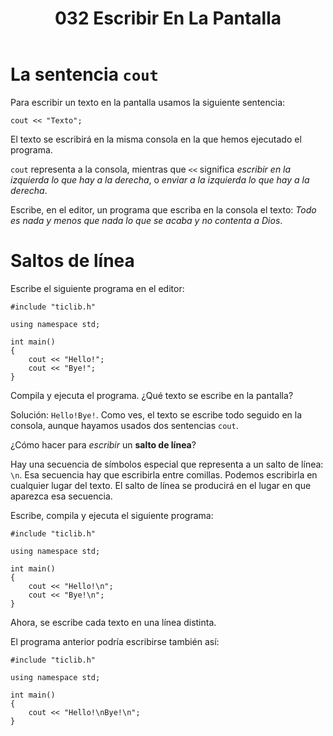 #+title: 032 Escribir En La Pantalla
* La sentencia ~cout~

Para escribir un texto en la pantalla usamos la siguiente sentencia:

#+begin_src C++
cout << "Texto";
#+end_src

El texto se escribirá en la misma consola en la que hemos ejecutado el programa.

~cout~ representa a la consola, mientras que ~<<~ significa /escribir en la izquierda lo que hay a la derecha/, o /enviar a la izquierda lo que hay a la derecha/.

Escribe, en el editor, un programa que escriba en la consola el texto: /Todo es nada y menos que nada lo que se acaba y no contenta a Dios/.

* Saltos de línea

Escribe el siguiente programa en el editor:

#+begin_src C++
#include "ticlib.h"

using namespace std;

int main()
{
    cout << "Hello!";
    cout << "Bye!";
}
#+end_src

Compila y ejecuta el programa. ¿Qué texto se escribe en la pantalla?

Solución: ~Hello!Bye!~. Como ves, el texto se escribe todo seguido en la consola, aunque hayamos usados dos sentencias ~cout~.

¿Cómo hacer para /escribir/ un **salto de línea**?

Hay una secuencia de símbolos especial que representa a un salto de línea: ~\n~. Esa secuencia hay que escribirla entre comillas. Podemos escribirla en cualquier lugar del texto. El salto de línea se producirá en el lugar en que aparezca esa secuencia.

Escribe, compila y ejecuta el siguiente programa:

#+begin_src C++
#include "ticlib.h"

using namespace std;

int main()
{
    cout << "Hello!\n";
    cout << "Bye!\n";
}
#+end_src

Ahora, se escribe cada texto en una línea distinta.

El programa anterior podría escribirse también así:

#+begin_src C++
#include "ticlib.h"

using namespace std;

int main()
{
    cout << "Hello!\nBye!\n";
}
#+end_src
